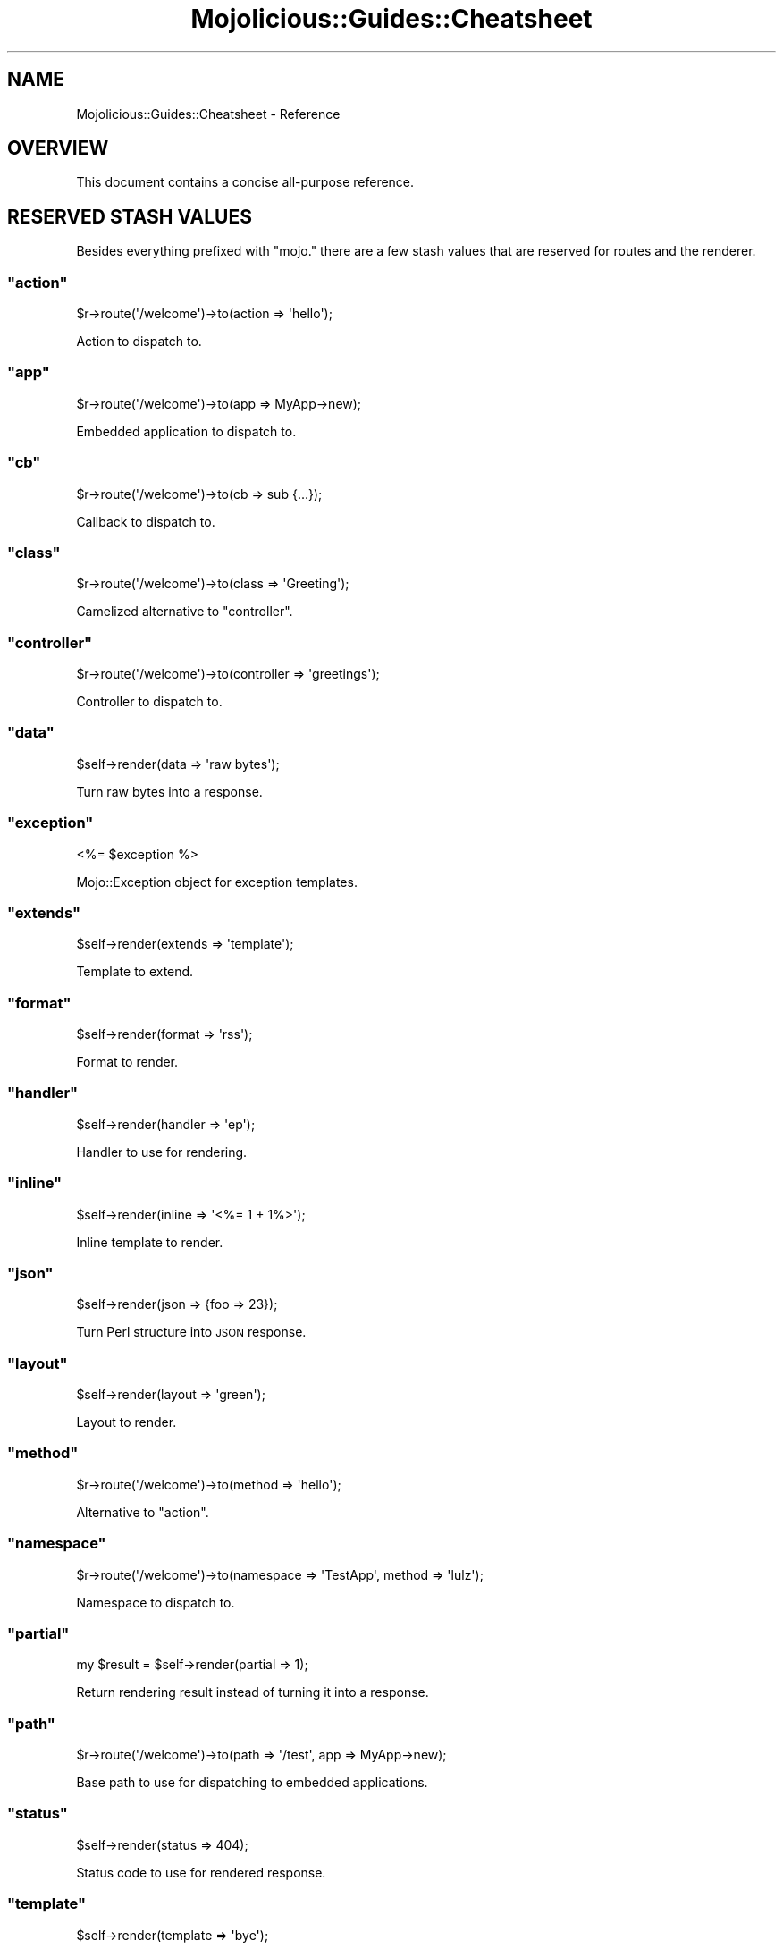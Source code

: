 .\" Automatically generated by Pod::Man 2.22 (Pod::Simple 3.07)
.\"
.\" Standard preamble:
.\" ========================================================================
.de Sp \" Vertical space (when we can't use .PP)
.if t .sp .5v
.if n .sp
..
.de Vb \" Begin verbatim text
.ft CW
.nf
.ne \\$1
..
.de Ve \" End verbatim text
.ft R
.fi
..
.\" Set up some character translations and predefined strings.  \*(-- will
.\" give an unbreakable dash, \*(PI will give pi, \*(L" will give a left
.\" double quote, and \*(R" will give a right double quote.  \*(C+ will
.\" give a nicer C++.  Capital omega is used to do unbreakable dashes and
.\" therefore won't be available.  \*(C` and \*(C' expand to `' in nroff,
.\" nothing in troff, for use with C<>.
.tr \(*W-
.ds C+ C\v'-.1v'\h'-1p'\s-2+\h'-1p'+\s0\v'.1v'\h'-1p'
.ie n \{\
.    ds -- \(*W-
.    ds PI pi
.    if (\n(.H=4u)&(1m=24u) .ds -- \(*W\h'-12u'\(*W\h'-12u'-\" diablo 10 pitch
.    if (\n(.H=4u)&(1m=20u) .ds -- \(*W\h'-12u'\(*W\h'-8u'-\"  diablo 12 pitch
.    ds L" ""
.    ds R" ""
.    ds C` ""
.    ds C' ""
'br\}
.el\{\
.    ds -- \|\(em\|
.    ds PI \(*p
.    ds L" ``
.    ds R" ''
'br\}
.\"
.\" Escape single quotes in literal strings from groff's Unicode transform.
.ie \n(.g .ds Aq \(aq
.el       .ds Aq '
.\"
.\" If the F register is turned on, we'll generate index entries on stderr for
.\" titles (.TH), headers (.SH), subsections (.SS), items (.Ip), and index
.\" entries marked with X<> in POD.  Of course, you'll have to process the
.\" output yourself in some meaningful fashion.
.ie \nF \{\
.    de IX
.    tm Index:\\$1\t\\n%\t"\\$2"
..
.    nr % 0
.    rr F
.\}
.el \{\
.    de IX
..
.\}
.\"
.\" Accent mark definitions (@(#)ms.acc 1.5 88/02/08 SMI; from UCB 4.2).
.\" Fear.  Run.  Save yourself.  No user-serviceable parts.
.    \" fudge factors for nroff and troff
.if n \{\
.    ds #H 0
.    ds #V .8m
.    ds #F .3m
.    ds #[ \f1
.    ds #] \fP
.\}
.if t \{\
.    ds #H ((1u-(\\\\n(.fu%2u))*.13m)
.    ds #V .6m
.    ds #F 0
.    ds #[ \&
.    ds #] \&
.\}
.    \" simple accents for nroff and troff
.if n \{\
.    ds ' \&
.    ds ` \&
.    ds ^ \&
.    ds , \&
.    ds ~ ~
.    ds /
.\}
.if t \{\
.    ds ' \\k:\h'-(\\n(.wu*8/10-\*(#H)'\'\h"|\\n:u"
.    ds ` \\k:\h'-(\\n(.wu*8/10-\*(#H)'\`\h'|\\n:u'
.    ds ^ \\k:\h'-(\\n(.wu*10/11-\*(#H)'^\h'|\\n:u'
.    ds , \\k:\h'-(\\n(.wu*8/10)',\h'|\\n:u'
.    ds ~ \\k:\h'-(\\n(.wu-\*(#H-.1m)'~\h'|\\n:u'
.    ds / \\k:\h'-(\\n(.wu*8/10-\*(#H)'\z\(sl\h'|\\n:u'
.\}
.    \" troff and (daisy-wheel) nroff accents
.ds : \\k:\h'-(\\n(.wu*8/10-\*(#H+.1m+\*(#F)'\v'-\*(#V'\z.\h'.2m+\*(#F'.\h'|\\n:u'\v'\*(#V'
.ds 8 \h'\*(#H'\(*b\h'-\*(#H'
.ds o \\k:\h'-(\\n(.wu+\w'\(de'u-\*(#H)/2u'\v'-.3n'\*(#[\z\(de\v'.3n'\h'|\\n:u'\*(#]
.ds d- \h'\*(#H'\(pd\h'-\w'~'u'\v'-.25m'\f2\(hy\fP\v'.25m'\h'-\*(#H'
.ds D- D\\k:\h'-\w'D'u'\v'-.11m'\z\(hy\v'.11m'\h'|\\n:u'
.ds th \*(#[\v'.3m'\s+1I\s-1\v'-.3m'\h'-(\w'I'u*2/3)'\s-1o\s+1\*(#]
.ds Th \*(#[\s+2I\s-2\h'-\w'I'u*3/5'\v'-.3m'o\v'.3m'\*(#]
.ds ae a\h'-(\w'a'u*4/10)'e
.ds Ae A\h'-(\w'A'u*4/10)'E
.    \" corrections for vroff
.if v .ds ~ \\k:\h'-(\\n(.wu*9/10-\*(#H)'\s-2\u~\d\s+2\h'|\\n:u'
.if v .ds ^ \\k:\h'-(\\n(.wu*10/11-\*(#H)'\v'-.4m'^\v'.4m'\h'|\\n:u'
.    \" for low resolution devices (crt and lpr)
.if \n(.H>23 .if \n(.V>19 \
\{\
.    ds : e
.    ds 8 ss
.    ds o a
.    ds d- d\h'-1'\(ga
.    ds D- D\h'-1'\(hy
.    ds th \o'bp'
.    ds Th \o'LP'
.    ds ae ae
.    ds Ae AE
.\}
.rm #[ #] #H #V #F C
.\" ========================================================================
.\"
.IX Title "Mojolicious::Guides::Cheatsheet 3pm"
.TH Mojolicious::Guides::Cheatsheet 3pm "2011-05-04" "perl v5.10.1" "User Contributed Perl Documentation"
.\" For nroff, turn off justification.  Always turn off hyphenation; it makes
.\" way too many mistakes in technical documents.
.if n .ad l
.nh
.SH "NAME"
Mojolicious::Guides::Cheatsheet \- Reference
.SH "OVERVIEW"
.IX Header "OVERVIEW"
This document contains a concise all-purpose reference.
.SH "RESERVED STASH VALUES"
.IX Header "RESERVED STASH VALUES"
Besides everything prefixed with \f(CW\*(C`mojo.\*(C'\fR there are a few stash values that
are reserved for routes and the renderer.
.ie n .SS """action"""
.el .SS "\f(CWaction\fP"
.IX Subsection "action"
.Vb 1
\&  $r\->route(\*(Aq/welcome\*(Aq)\->to(action => \*(Aqhello\*(Aq);
.Ve
.PP
Action to dispatch to.
.ie n .SS """app"""
.el .SS "\f(CWapp\fP"
.IX Subsection "app"
.Vb 1
\&  $r\->route(\*(Aq/welcome\*(Aq)\->to(app => MyApp\->new);
.Ve
.PP
Embedded application to dispatch to.
.ie n .SS """cb"""
.el .SS "\f(CWcb\fP"
.IX Subsection "cb"
.Vb 1
\&  $r\->route(\*(Aq/welcome\*(Aq)\->to(cb => sub {...});
.Ve
.PP
Callback to dispatch to.
.ie n .SS """class"""
.el .SS "\f(CWclass\fP"
.IX Subsection "class"
.Vb 1
\&  $r\->route(\*(Aq/welcome\*(Aq)\->to(class => \*(AqGreeting\*(Aq);
.Ve
.PP
Camelized alternative to \f(CW\*(C`controller\*(C'\fR.
.ie n .SS """controller"""
.el .SS "\f(CWcontroller\fP"
.IX Subsection "controller"
.Vb 1
\&  $r\->route(\*(Aq/welcome\*(Aq)\->to(controller => \*(Aqgreetings\*(Aq);
.Ve
.PP
Controller to dispatch to.
.ie n .SS """data"""
.el .SS "\f(CWdata\fP"
.IX Subsection "data"
.Vb 1
\&  $self\->render(data => \*(Aqraw bytes\*(Aq);
.Ve
.PP
Turn raw bytes into a response.
.ie n .SS """exception"""
.el .SS "\f(CWexception\fP"
.IX Subsection "exception"
.Vb 1
\&  <%= $exception %>
.Ve
.PP
Mojo::Exception object for exception templates.
.ie n .SS """extends"""
.el .SS "\f(CWextends\fP"
.IX Subsection "extends"
.Vb 1
\&  $self\->render(extends => \*(Aqtemplate\*(Aq);
.Ve
.PP
Template to extend.
.ie n .SS """format"""
.el .SS "\f(CWformat\fP"
.IX Subsection "format"
.Vb 1
\&  $self\->render(format => \*(Aqrss\*(Aq);
.Ve
.PP
Format to render.
.ie n .SS """handler"""
.el .SS "\f(CWhandler\fP"
.IX Subsection "handler"
.Vb 1
\&  $self\->render(handler => \*(Aqep\*(Aq);
.Ve
.PP
Handler to use for rendering.
.ie n .SS """inline"""
.el .SS "\f(CWinline\fP"
.IX Subsection "inline"
.Vb 1
\&  $self\->render(inline => \*(Aq<%= 1 + 1%>\*(Aq);
.Ve
.PP
Inline template to render.
.ie n .SS """json"""
.el .SS "\f(CWjson\fP"
.IX Subsection "json"
.Vb 1
\&  $self\->render(json => {foo => 23});
.Ve
.PP
Turn Perl structure into \s-1JSON\s0 response.
.ie n .SS """layout"""
.el .SS "\f(CWlayout\fP"
.IX Subsection "layout"
.Vb 1
\&  $self\->render(layout => \*(Aqgreen\*(Aq);
.Ve
.PP
Layout to render.
.ie n .SS """method"""
.el .SS "\f(CWmethod\fP"
.IX Subsection "method"
.Vb 1
\&  $r\->route(\*(Aq/welcome\*(Aq)\->to(method => \*(Aqhello\*(Aq);
.Ve
.PP
Alternative to \f(CW\*(C`action\*(C'\fR.
.ie n .SS """namespace"""
.el .SS "\f(CWnamespace\fP"
.IX Subsection "namespace"
.Vb 1
\&  $r\->route(\*(Aq/welcome\*(Aq)\->to(namespace => \*(AqTestApp\*(Aq, method => \*(Aqlulz\*(Aq);
.Ve
.PP
Namespace to dispatch to.
.ie n .SS """partial"""
.el .SS "\f(CWpartial\fP"
.IX Subsection "partial"
.Vb 1
\&  my $result = $self\->render(partial => 1);
.Ve
.PP
Return rendering result instead of turning it into a response.
.ie n .SS """path"""
.el .SS "\f(CWpath\fP"
.IX Subsection "path"
.Vb 1
\&  $r\->route(\*(Aq/welcome\*(Aq)\->to(path => \*(Aq/test\*(Aq, app => MyApp\->new);
.Ve
.PP
Base path to use for dispatching to embedded applications.
.ie n .SS """status"""
.el .SS "\f(CWstatus\fP"
.IX Subsection "status"
.Vb 1
\&  $self\->render(status => 404);
.Ve
.PP
Status code to use for rendered response.
.ie n .SS """template"""
.el .SS "\f(CWtemplate\fP"
.IX Subsection "template"
.Vb 1
\&  $self\->render(template => \*(Aqbye\*(Aq);
.Ve
.PP
Template to render.
.ie n .SS """text"""
.el .SS "\f(CWtext\fP"
.IX Subsection "text"
.Vb 1
\&  $self\->render(text => \*(AqHello World!\*(Aq);
.Ve
.PP
Turn characters into a response.
.SH "ENVIRONMENT VARIABLES"
.IX Header "ENVIRONMENT VARIABLES"
Many parts of Mojolicious can be tuned with environment variables.
Debug environment variables are excluded because they are for developer use
only.
.ie n .SS """MOJO_APP"""
.el .SS "\f(CWMOJO_APP\fP"
.IX Subsection "MOJO_APP"
Decides which Mojolicious or Mojo application will be used, should
always contain a class name like \f(CW\*(C`MyApp\*(C'\fR, usually defaults to
Mojo::HelloWorld.
.PP
.Vb 1
\&  MOJO_APP=MyApp
.Ve
.ie n .SS """MOJO_CA_FILE"""
.el .SS "\f(CWMOJO_CA_FILE\fP"
.IX Subsection "MOJO_CA_FILE"
The path to the \s-1TLS\s0 \s-1CA\s0 authority file, should always contain a path like
\&\f(CW\*(C`/etc/tls/cacerts.pem\*(C'\fR.
Note that IO::Socket::SSL must be installed for \s-1TLS\s0 support.
.PP
.Vb 1
\&  MOJO_CA_FILE=/etc/tls/cacerts.pem
.Ve
.ie n .SS """MOJO_CERT_FILE"""
.el .SS "\f(CWMOJO_CERT_FILE\fP"
.IX Subsection "MOJO_CERT_FILE"
The path to the \s-1TLS\s0 certificate, should always contain a path like
\&\f(CW\*(C`/etc/tls/client.crt\*(C'\fR.
Note that IO::Socket::SSL must be installed for \s-1TLS\s0 support.
.PP
.Vb 1
\&  MOJO_CERT_FILE=/etc/tls/client.crt
.Ve
.ie n .SS """MOJO_CHUNK_SIZE"""
.el .SS "\f(CWMOJO_CHUNK_SIZE\fP"
.IX Subsection "MOJO_CHUNK_SIZE"
Chunk size used for \s-1IO\s0 operations in bytes, a bigger chunk size speeds up \s-1IO\s0
operations but will also use more memory, defaults to \f(CW131072\fR.
.PP
.Vb 1
\&  MOJO_CHUNK_SIZE=1024
.Ve
.ie n .SS """MOJO_CONFIG"""
.el .SS "\f(CWMOJO_CONFIG\fP"
.IX Subsection "MOJO_CONFIG"
Config file to be used by Mojolicious::Plugin::Config and
Mojolicious::Plugin::JsonConfig, quite useful for testing.
.PP
.Vb 1
\&   MOJO_CONFIG=myapp.conf
.Ve
.ie n .SS """MOJO_DNS_SERVER"""
.el .SS "\f(CWMOJO_DNS_SERVER\fP"
.IX Subsection "MOJO_DNS_SERVER"
\&\f(CW\*(C`DNS\*(C'\fR server to use for non-blocking lookups.
.PP
.Vb 1
\&  MOJO_DNS_SERVER=8.8.8.8
.Ve
.ie n .SS """MOJO_HOME"""
.el .SS "\f(CWMOJO_HOME\fP"
.IX Subsection "MOJO_HOME"
Home directory for the Mojolicious application, should always contain a
path like \f(CW\*(C`/home/sri/myapp\*(C'\fR.
.PP
.Vb 1
\&  MOJO_HOME=/home/sri/myapp
.Ve
.ie n .SS """MOJO_KEY_FILE"""
.el .SS "\f(CWMOJO_KEY_FILE\fP"
.IX Subsection "MOJO_KEY_FILE"
The path to the \s-1TLS\s0 key, should always contain a path like
\&\f(CW\*(C`/etc/tls/client.key\*(C'\fR.
Note that IO::Socket::SSL must be installed for \s-1TLS\s0 support.
.PP
.Vb 1
\&  MOJO_KEY_FILE=/etc/tls/client.key
.Ve
.ie n .SS """MOJO_LOG_LEVEL"""
.el .SS "\f(CWMOJO_LOG_LEVEL\fP"
.IX Subsection "MOJO_LOG_LEVEL"
Log level for the Mojolicious application, should contain a valid log
level like \f(CW\*(C`debug\*(C'\fR or \f(CW\*(C`error\*(C'\fR.
.PP
.Vb 2
\&  MOJO_LOG_LEVEL=debug
\&  MOJO_LOG_LEVEL=error
.Ve
.ie n .SS """MOJO_MAX_LINE_SIZE"""
.el .SS "\f(CWMOJO_MAX_LINE_SIZE\fP"
.IX Subsection "MOJO_MAX_LINE_SIZE"
Maximum line size for \s-1HTTP\s0 message start lines and headers in bytes, defaults
to \f(CW10240\fR.
.PP
.Vb 1
\&  MOJO_MAX_LINE_SIZE=2048
.Ve
.ie n .SS """MOJO_MAX_MEMORY_SIZE"""
.el .SS "\f(CWMOJO_MAX_MEMORY_SIZE\fP"
.IX Subsection "MOJO_MAX_MEMORY_SIZE"
Maximum size in bytes for \s-1HTTP\s0 content to keep in memory, bigger content will
be written to temporary files, defaults to \f(CW262144\fR.
.PP
.Vb 1
\&  MOJO_MAX_MEMORY_SIZE=2048
.Ve
.ie n .SS """MOJO_MAX_MESSAGE_SIZE"""
.el .SS "\f(CWMOJO_MAX_MESSAGE_SIZE\fP"
.IX Subsection "MOJO_MAX_MESSAGE_SIZE"
Maximum size for \s-1HTTP\s0 messages in bytes, defaults to \f(CW5242880\fR.
.PP
.Vb 1
\&  MOJO_MAX_MESSAGE_SIZE=1024
.Ve
.ie n .SS """MOJO_MAX_REDIRECTS"""
.el .SS "\f(CWMOJO_MAX_REDIRECTS\fP"
.IX Subsection "MOJO_MAX_REDIRECTS"
.Vb 1
\&  MOJO_MAX_REDIRECTS=3
.Ve
.PP
Maximum number of redirects Mojo::UserAgent will follow, defaults to \f(CW0\fR.
.ie n .SS """MOJO_MAX_WEBSOCKET_SIZE"""
.el .SS "\f(CWMOJO_MAX_WEBSOCKET_SIZE\fP"
.IX Subsection "MOJO_MAX_WEBSOCKET_SIZE"
Maximum size for WebSocket messages in bytes, defaults to \f(CW262144\fR.
.PP
.Vb 1
\&  MOJO_MAX_WEBSOCKET_SIZE=1024
.Ve
.ie n .SS """MOJO_MODE"""
.el .SS "\f(CWMOJO_MODE\fP"
.IX Subsection "MOJO_MODE"
Run mode for the Mojolicious application, should contain a valid mode like
\&\f(CW\*(C`development\*(C'\fR or \f(CW\*(C`production\*(C'\fR.
.PP
.Vb 2
\&  MOJO_MODE=development
\&  MOJO_MODE=production
.Ve
.ie n .SS """MOJO_NO_BONJOUR"""
.el .SS "\f(CWMOJO_NO_BONJOUR\fP"
.IX Subsection "MOJO_NO_BONJOUR"
Disable Bonjour support.
Note that Net::Rendezvous::Publish must be installed for Bonjour support.
.PP
.Vb 1
\&  MOJO_NO_BONJOUR=1
.Ve
.ie n .SS """MOJO_NO_DETECT"""
.el .SS "\f(CWMOJO_NO_DETECT\fP"
.IX Subsection "MOJO_NO_DETECT"
Disable Mojolicious deployment environment detection.
.PP
.Vb 1
\&  MOJO_NO_DETECT=1
.Ve
.ie n .SS """MOJO_NO_IPV6"""
.el .SS "\f(CWMOJO_NO_IPV6\fP"
.IX Subsection "MOJO_NO_IPV6"
Disable IPv6 support.
Note that IO::Socket::IP must be installed for IPv6 support.
.PP
.Vb 1
\&  MOJO_NO_IPV6=1
.Ve
.ie n .SS """MOJO_NO_TLS"""
.el .SS "\f(CWMOJO_NO_TLS\fP"
.IX Subsection "MOJO_NO_TLS"
Disable \s-1TLS\s0 support, this might result in slightly better performance and
less memory use.
Note that IO::Socket::SSL must be installed for \s-1TLS\s0 support.
.PP
.Vb 1
\&  MOJO_NO_TLS=1
.Ve
.ie n .SS """MOJO_POLL"""
.el .SS "\f(CWMOJO_POLL\fP"
.IX Subsection "MOJO_POLL"
Force poll mainloop for \s-1IO\s0 operations, this should only be used for testing
since other mainloops are generally faster and scale better.
.PP
.Vb 1
\&  MOJO_POLL=1
.Ve
.ie n .SS """MOJO_PROXY"""
.el .SS "\f(CWMOJO_PROXY\fP"
.IX Subsection "MOJO_PROXY"
Enable automatic \s-1HTTP\s0 and \s-1HTTPS\s0 proxy detection in Mojo::UserAgent, for
security reasons this is disabled by default.
.PP
.Vb 1
\&  MOJO_PROXY=1
.Ve
.ie n .SS """MOJO_RELOAD"""
.el .SS "\f(CWMOJO_RELOAD\fP"
.IX Subsection "MOJO_RELOAD"
Enable Mojolicious application reloading, changes to your application will
be detected automatically so you don't have to restart the server manually.
.PP
.Vb 1
\&  MOJO_RELOAD=1
.Ve
.ie n .SS """MOJO_REVERSE_PROXY"""
.el .SS "\f(CWMOJO_REVERSE_PROXY\fP"
.IX Subsection "MOJO_REVERSE_PROXY"
Enable reverse proxy support for Mojolicious application.
This allows Mojolicious to automatically pick up the \f(CW\*(C`X\-Forwarded\-For\*(C'\fR,
\&\f(CW\*(C`X\-Forwarded\-Host\*(C'\fR and \f(CW\*(C`X\-Forwarded\-HTTPS\*(C'\fR headers.
.PP
.Vb 1
\&  MOJO_REVERSE_PROXY=1
.Ve
.ie n .SS """MOJO_STATIC_CLASS"""
.el .SS "\f(CWMOJO_STATIC_CLASS\fP"
.IX Subsection "MOJO_STATIC_CLASS"
Class the Mojolicious static file dispatcher should use to find \f(CW\*(C`DATA\*(C'\fR
templates, defaults to \f(CW\*(C`main\*(C'\fR.
.PP
.Vb 1
\&  MOJO_STATIC_CLASS=MyApp
.Ve
.ie n .SS """MOJO_TEMPLATE_CLASS"""
.el .SS "\f(CWMOJO_TEMPLATE_CLASS\fP"
.IX Subsection "MOJO_TEMPLATE_CLASS"
Class the Mojolicious renderer should use to find \f(CW\*(C`DATA\*(C'\fR templates,
defaults to \f(CW\*(C`main\*(C'\fR.
.PP
.Vb 1
\&  MOJO_TEMPLATE_CLASS=MyApp
.Ve
.ie n .SS """MOJO_TMPDIR"""
.el .SS "\f(CWMOJO_TMPDIR\fP"
.IX Subsection "MOJO_TMPDIR"
Directory for temporary files like huge uploads, by default a random platform
specific temporary directory will be used.
.PP
.Vb 1
\&  MOJO_TMPDIR=/tmp/mojo
.Ve
.SH "MORE"
.IX Header "MORE"
You can continue with Mojolicious::Guides now or take a look at the
Mojolicious wiki <http://github.com/kraih/mojo/wiki>, which contains a lot
more documentation and examples by many different authors.

